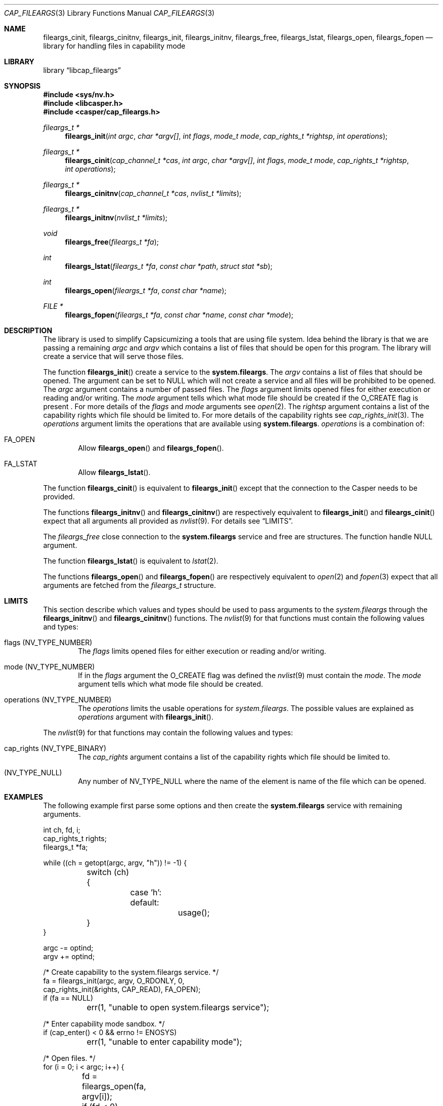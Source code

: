 .\" Copyright (c) 2018 Mariusz Zaborski <oshogbo@FreeBSD.org>
.\" All rights reserved.
.\"
.\" Redistribution and use in source and binary forms, with or without
.\" modification, are permitted provided that the following conditions
.\" are met:
.\" 1. Redistributions of source code must retain the above copyright
.\"    notice, this list of conditions and the following disclaimer.
.\" 2. Redistributions in binary form must reproduce the above copyright
.\"    notice, this list of conditions and the following disclaimer in the
.\"    documentation and/or other materials provided with the distribution.
.\"
.\" THIS SOFTWARE IS PROVIDED BY THE AUTHORS AND CONTRIBUTORS ``AS IS'' AND
.\" ANY EXPRESS OR IMPLIED WARRANTIES, INCLUDING, BUT NOT LIMITED TO, THE
.\" IMPLIED WARRANTIES OF MERCHANTABILITY AND FITNESS FOR A PARTICULAR PURPOSE
.\" ARE DISCLAIMED.  IN NO EVENT SHALL THE AUTHORS OR CONTRIBUTORS BE LIABLE
.\" FOR ANY DIRECT, INDIRECT, INCIDENTAL, SPECIAL, EXEMPLARY, OR CONSEQUENTIAL
.\" DAMAGES (INCLUDING, BUT NOT LIMITED TO, PROCUREMENT OF SUBSTITUTE GOODS
.\" OR SERVICES; LOSS OF USE, DATA, OR PROFITS; OR BUSINESS INTERRUPTION)
.\" HOWEVER CAUSED AND ON ANY THEORY OF LIABILITY, WHETHER IN CONTRACT, STRICT
.\" LIABILITY, OR TORT (INCLUDING NEGLIGENCE OR OTHERWISE) ARISING IN ANY WAY
.\" OUT OF THE USE OF THIS SOFTWARE, EVEN IF ADVISED OF THE POSSIBILITY OF
.\" SUCH DAMAGE.
.\"
.\" $FreeBSD$
.\"
.Dd April 17, 2019
.Dt CAP_FILEARGS 3
.Os
.Sh NAME
.Nm fileargs_cinit ,
.Nm fileargs_cinitnv ,
.Nm fileargs_init ,
.Nm fileargs_initnv ,
.Nm fileargs_free ,
.Nm fileargs_lstat ,
.Nm fileargs_open ,
.Nm fileargs_fopen
.Nd "library for handling files in capability mode"
.Sh LIBRARY
.Lb libcap_fileargs
.Sh SYNOPSIS
.In sys/nv.h
.In libcasper.h
.In casper/cap_fileargs.h
.Ft "fileargs_t *"
.Fn fileargs_init "int argc" "char *argv[]" "int flags" "mode_t mode" "cap_rights_t *rightsp" "int operations"
.Ft "fileargs_t *"
.Fn fileargs_cinit "cap_channel_t *cas" "int argc" "char *argv[]" "int flags" "mode_t mode" "cap_rights_t *rightsp" "int operations"
.Ft "fileargs_t *"
.Fn fileargs_cinitnv "cap_channel_t *cas" "nvlist_t *limits"
.Ft "fileargs_t *"
.Fn fileargs_initnv "nvlist_t *limits"
.Ft "void"
.Fn fileargs_free "fileargs_t *fa"
.Ft "int"
.Fn fileargs_lstat "fileargs_t *fa" "const char *path" "struct stat *sb"
.Ft "int"
.Fn fileargs_open "fileargs_t *fa" "const char *name"
.Ft "FILE *"
.Fn fileargs_fopen "fileargs_t *fa" "const char *name" "const char *mode"
.Sh DESCRIPTION
The library is used to simplify Capsicumizing a tools that are using file system.
Idea behind the library is that we are passing a remaining
.Fa argc
and
.Fa argv
which contains a list of files that should be open for this program.
The library will create a service that will serve those files.
.Pp
The function
.Fn fileargs_init
create a service to the
.Nm system.fileargs .
The
.Fa argv
contains a list of files that should be opened.
The argument can be set to
.Dv NULL
which will not create a service and all files will be prohibited to be opened.
The
.Fa argc
argument contains a number of passed files.
The
.Fa flags
argument limits opened files for either execution or reading and/or writing.
The
.Fa mode
argument tells which what mode file should be created if the
.Dv O_CREATE
flag is present .
For more details of the
.Fa flags
and
.Fa mode
arguments see
.Xr open 2 .
The
.Fa rightsp
argument contains a list of the capability rights which file should be limited to.
For more details of the capability rights see
.Xr cap_rights_init 3 .
The
.Fa operations
argument limits the operations that are available using
.Nm system.fileargs .
.Fa operations
is a combination of:
.Bl -ohang -offset indent
.It FA_OPEN
Allow
.Fn fileargs_open
and
.Fn fileargs_fopen .
.It FA_LSTAT
Allow
.Fn fileargs_lstat .
.El
.Pp
The function
.Fn fileargs_cinit
is equivalent to
.Fn fileargs_init
except that the connection to the Casper needs to be provided.
.Pp
The functions
.Fn fileargs_initnv
and
.Fn fileargs_cinitnv
are respectively equivalent to
.Fn fileargs_init
and
.Fn fileargs_cinit
expect that all arguments all provided as
.Xr nvlist 9 .
For details see
.Sx LIMITS .
.Pp
The
.Fa fileargs_free
close connection to the
.Nm system.fileargs
service and free are structures.
The function handle
.Dv NULL
argument.
.Pp
The function
.Fn fileargs_lstat
is equivalent to
.Xr lstat 2 .
.Pp
The functions
.Fn fileargs_open
and
.Fn fileargs_fopen
are respectively equivalent to
.Xr open 2
and
.Xr fopen 3
expect that all arguments are fetched from the
.Va fileargs_t
structure.
.Sh LIMITS
This section describe which values and types should be used to pass arguments to the
.Fa system.fileargs
through the
.Fn fileargs_initnv
and
.Fn fileargs_cinitnv
functions.
The
.Xr nvlist 9
for that functions must contain the following values and types:
.Bl -ohang -offset indent
.It flags ( NV_TYPE_NUMBER )
The
.Va flags
limits opened files for either execution or reading and/or writing.
.It mode (NV_TYPE_NUMBER)
If in the
.Va flags
argument the
.Dv O_CREATE
flag was defined the
.Xr nvlist 9
must contain the
.Va mode .
The
.Va mode
argument tells which what mode file should be created.
.It operations (NV_TYPE_NUMBER)
The
.Va operations
limits the usable operations for
.Fa system.fileargs .
The possible values are explained as
.Va operations
argument with
.Fn fileargs_init .
.El
.Pp
The
.Xr nvlist 9
for that functions may contain the following values and types:
.Bl -ohang -offset indent
.It cap_rights ( NV_TYPE_BINARY )
The
.Va cap_rights
argument contains a list of the capability rights which file should be limited to.
.It ( NV_TYPE_NULL )
Any number of
.Dv NV_TYPE_NULL
where the name of the element is name of the file which can be opened.
.Sh EXAMPLES
The following example first parse some options and then create the
.Nm system.fileargs
service with remaining arguments.
.Bd -literal
int ch, fd, i;
cap_rights_t rights;
fileargs_t *fa;

while ((ch = getopt(argc, argv, "h")) != -1) {
	switch (ch) {
		case 'h':
		default:
			usage();
	}
}

argc -= optind;
argv += optind;

/* Create capability to the system.fileargs service. */
fa = fileargs_init(argc, argv, O_RDONLY, 0,
    cap_rights_init(&rights, CAP_READ), FA_OPEN);
if (fa == NULL)
	err(1, "unable to open system.fileargs service");

/* Enter capability mode sandbox. */
if (cap_enter() < 0 && errno != ENOSYS)
	err(1, "unable to enter capability mode");

/* Open files. */
for (i = 0; i < argc; i++) {
	fd = fileargs_open(fa, argv[i]);
	if (fd < 0)
		err(1, "unable to open file %s", argv[i]);
	printf("File %s opened in capability mode\n", argv[i]);
	close(fd);
}

fileargs_free(fa);
.Ed
.Sh SEE ALSO
.Xr cap_enter 2 ,
.Xr lstat 2 ,
.Xr open 2 ,
.Xr cap_rights_init 3 ,
.Xr err 3 ,
.Xr fopen 3 ,
.Xr getopt 3 ,
.Xr capsicum 4 ,
.Xr nv 9
.Sh BUGS
The
.Lb cap_fileargs
included in
.Fx
is considered experimental, and should not be deployed in production
environments without careful consideration of the risks associated with
the use of experimental operating system features.
.Sh AUTHORS
.An Mariusz Zaborski Aq Mt oshogbo@FreeBSD.org
